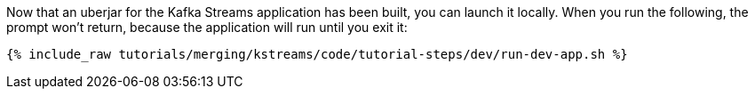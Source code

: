 Now that an uberjar for the Kafka Streams application has been built, you can launch it locally. When you run the following, the prompt won't return, because the application will run until you exit it:

+++++
<pre class="snippet"><code class="shell">{% include_raw tutorials/merging/kstreams/code/tutorial-steps/dev/run-dev-app.sh %}</code></pre>
+++++